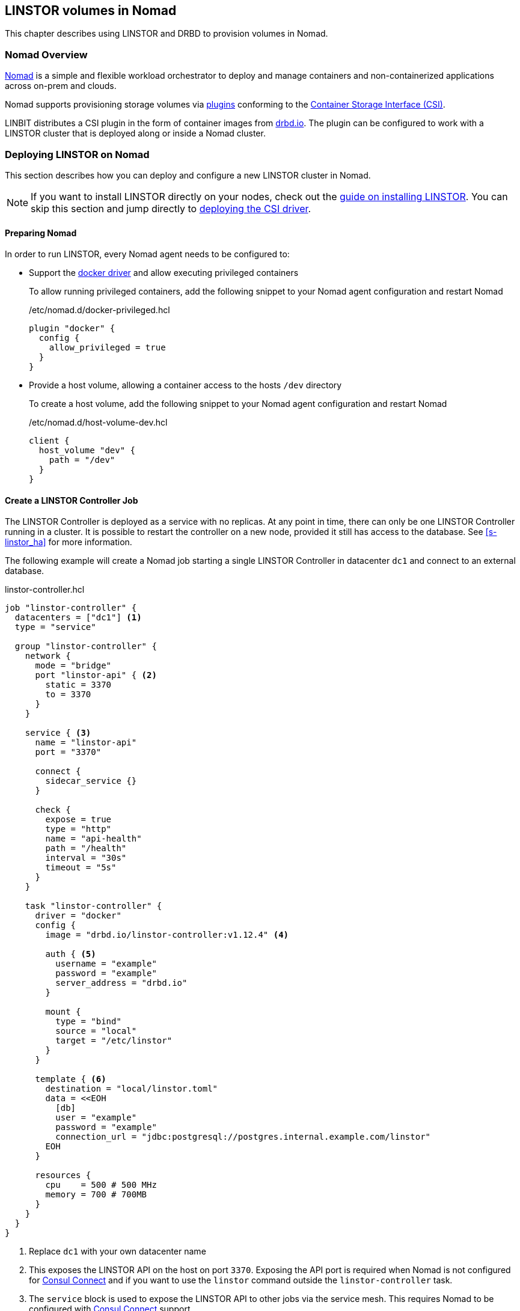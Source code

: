 [[ch-nomad-linstor]]
== LINSTOR volumes in Nomad

indexterm:[Nomad]

This chapter describes using LINSTOR and DRBD to provision volumes in Nomad.

[[s-nomad-linstor-overview]]
=== Nomad Overview

https://www.nomadproject.io/[Nomad] is a simple and flexible workload orchestrator to deploy and manage containers
and non-containerized applications across on-prem and clouds.

Nomad supports provisioning storage volumes via https://www.nomadproject.io/docs/internals/plugins/csi[plugins]
conforming to the https://github.com/container-storage-interface/spec[Container Storage Interface (CSI)].

LINBIT distributes a CSI plugin in the form of container images from http://drbd.io[drbd.io]. The plugin can be
configured to work with a LINSTOR cluster that is deployed along or inside a Nomad cluster.

[[s-nomad-linstor-deployment]]
=== Deploying LINSTOR on Nomad

This section describes how you can deploy and configure a new LINSTOR cluster in Nomad.

NOTE: If you want to install LINSTOR directly on your nodes, check out the
<<s-installation, guide on installing LINSTOR>>. You can skip this section and jump directly to
<<s-nomad-linstor-csi-deployment, deploying the CSI driver>>.

[[s-nomad-prepare]]
==== Preparing Nomad

In order to run LINSTOR, every Nomad agent needs to be configured to:

- Support the https://www.nomadproject.io/docs/drivers/docker[docker driver] and allow executing privileged containers
+
To allow running privileged containers, add the following snippet to your Nomad agent configuration and restart Nomad
+
./etc/nomad.d/docker-privileged.hcl
[source,hcl]
----
plugin "docker" {
  config {
    allow_privileged = true
  }
}
----

- Provide a host volume, allowing a container access to the hosts `/dev` directory
+
To create a host volume, add the following snippet to your Nomad agent configuration and restart Nomad
+
./etc/nomad.d/host-volume-dev.hcl
[source,hcl]
----
client {
  host_volume "dev" {
    path = "/dev"
  }
}
----

==== Create a LINSTOR Controller Job

The LINSTOR Controller is deployed as a service with no replicas. At any point in time, there can only be one LINSTOR
Controller running in a cluster. It is possible to restart the controller on a new node, provided it still has
access to the database. See <<s-linstor_ha>> for more information.

The following example will create a Nomad job starting a single LINSTOR Controller in datacenter `dc1` and connect
to an external database.

.linstor-controller.hcl
[source,hcl]
----
job "linstor-controller" {
  datacenters = ["dc1"] <1>
  type = "service"

  group "linstor-controller" {
    network {
      mode = "bridge"
      port "linstor-api" { <2>
        static = 3370
        to = 3370
      }
    }

    service { <3>
      name = "linstor-api"
      port = "3370"

      connect {
        sidecar_service {}
      }

      check {
        expose = true
        type = "http"
        name = "api-health"
        path = "/health"
        interval = "30s"
        timeout = "5s"
      }
    }

    task "linstor-controller" {
      driver = "docker"
      config {
        image = "drbd.io/linstor-controller:v1.12.4" <4>

        auth { <5>
          username = "example"
          password = "example"
          server_address = "drbd.io"
        }

        mount {
          type = "bind"
          source = "local"
          target = "/etc/linstor"
        }
      }

      template { <6>
        destination = "local/linstor.toml"
        data = <<EOH
          [db]
          user = "example"
          password = "example"
          connection_url = "jdbc:postgresql://postgres.internal.example.com/linstor"
        EOH
      }

      resources {
        cpu    = 500 # 500 MHz
        memory = 700 # 700MB
      }
    }
  }
}
----

<1> Replace `dc1` with your own datacenter name

<2> This exposes the LINSTOR API on the host on port `3370`. Exposing the API port is required when Nomad is not
configured for https://www.nomadproject.io/docs/integrations/consul-integration#service-discovery[Consul Connect]
and if you want to use the `linstor` command outside the `linstor-controller` task.

<3> The `service` block is used to expose the LINSTOR API to other jobs via the service mesh. This requires Nomad
to be configured with https://www.nomadproject.io/docs/integrations/consul-integration#service-discovery[Consul Connect]
support.

<4> This sets the LINSTOR Controller image to run. The latest images are available from http://drbd.io[drbd.io].
+
IMPORTANT: The use of the `:latest` tag is strongly discouraged, as it can quickly lead to version mismatches and
unintended upgrades.

<5> Sets the authentication to use when pulling the image. If pulling from `drbd.io`, you need to use your LINBIT
customer login here. Read more about pulling from a private repo
https://www.nomadproject.io/docs/drivers/docker#authentication[here].

<6> This template can be used to set arbitrary configuration options for LINSTOR. This example configures an external
database for LINSTOR. You can find a more detailed explanation of LINSTORs database options
<<s-linstor-external-database,here>> and more on Nomad templates
https://www.nomadproject.io/docs/job-specification/template#template-examples[here].

Apply the job by running:

[source,shell]
----
$ nomad job run linstor-controller.nomad
==> Monitoring evaluation "7d8911a7"
    Evaluation triggered by job "linstor-controller"
==> Monitoring evaluation "7d8911a7"
    Evaluation within deployment: "436f4b2d"
    Allocation "0b564c73" created: node "07754224", group "controller"
    Evaluation status changed: "pending" -> "complete"
==> Evaluation "7d8911a7" finished with status "complete"
----

===== Using a host volume for Linstors database

If you want to try LINSTOR without setting up an external database, you can make use of Linstors built-in filesystem
based database. To make the database persistent, you need to ensure it is placed on a host volume.

IMPORTANT: Using a host volume means that only a single node is able to run the LINSTOR Controller. If the node is
unavailable, the LINSTOR Cluster will also be unavailable. For alternatives, use an external (highly available) database
or deploy the <<s-linstor_ha,LINSTOR cluster directly on the hosts>>.

To create a host volume for the LINSTOR database, first create the directory on the host with the expected permissions

[source,shell]
----
$ mkdir -p /var/lib/linstor
$ chown -R 1000:0 /var/lib/linstor
----

Then add the following snippet to your Nomad agent configuration and restart Nomad

./etc/nomad.d/host-volume-linstor-db.hcl
[source,hcl]
----
client {
  host_volume "linstor-db" {
    path = "/var/lib/linstor"
  }
}
----

Then, add the following snippets to the `linstor-controller.hcl` example from above and adapt the `connection_url`
option from the configuration template.

.`job > group`
[source,hcl]
----
volume "linstor-db" {
  type = "host"
  source = "linstor-db"
}
----

.`job > group > task`
[source,hcl]
----
volume_mount {
  volume = "linstor-db"
  destination = "/var/lib/linstor"
}

template {
  destination = "local/linstor.toml"
  data = <<EOH
    [db]
    user = "linstor"
    password = "linstor"
    connection_url = "jdbc:h2:/var/lib/linstor/linstordb"
  EOH
}
----

==== Create a LINSTOR Satellite job

The LINSTOR Satellites are deployed as a system job in Nomad, running in a privileged container. In addition to the
satellites, the job will also load the DRBD module along with other kernel modules used by LINSTOR.

The following example will create a Nomad job starting a LINSTOR satellite on every node in datacenter `dc1`.

.linstor-satellite.hcl
[source,hcl]
----
job "linstor-satellite" {
  datacenters = ["dc1"] <1>
  type = "system"

  group "satellite" {
    network {
      mode = "host"
    }

    volume "dev" { <2>
      type = "host"
      source = "dev"
    }

    task "linstor-satellite" {
      driver = "docker"

      config {
        image = "drbd.io/linstor-satellite:v1.12.4" <3>

        auth { <4>
          username = "example"
          password = "example"
          server_address = "drbd.io"
        }

        privileged = true <5>
        network_mode = "host" <6>
      }

      volume_mount { <2>
        volume = "dev"
        destination = "/dev"
      }

      resources {
        cpu    = 500 # 500 MHz
        memory = 500 # 500MB
      }
    }

    task "drbd-loader" {
      driver = "docker"
      lifecycle {
        hook = "prestart" <7>
      }

      config {
        image = "drbd.io/drbd9-rhel8:v9.1.2" <8>

        privileged = true <5>
        auth { <4>
          username = "example"
          password = "example"
          server_address = "drbd.io"
        }
      }

      env {
        LB_HOW = "shipped_modules" <9>
      }

      volume_mount { <10>
        volume = "kernel-src"
        destination = "/usr/src"
      }
      volume_mount { <10>
        volume = "modules"
        destination = "/lib/modules"
      }
    }

    volume "modules" { <10>
      type = "host"
      source = "modules"
      read_only = true
    }

    volume "kernel-src" { <10>
      type = "host"
      source = "kernel-src"
      read_only = true
    }
  }
}
----

<1> Replace `dc1` with your own datacenter name

<2> The `dev` host volume is the volume created in <<s-nomad-prepare>>, which allows the satellite to manage the hosts
block devices.

<3> This sets the LINSTOR Satellite image to run. The latest images are available from http://drbd.io[drbd.io]. The
satellite image version has to match the version of the controller image.
+
IMPORTANT: The use of the `:latest` tag is strongly discouraged, as it can quickly lead to version mismatches and
unintended upgrades.

<4> Sets the authentication to use when pulling the image. If pulling from `drbd.io`, you need to use your LINBIT
customer login here. Read more about pulling from a private repo
https://www.nomadproject.io/docs/drivers/docker#authentication[here].

<5> In order to configure storage devices, DRBD and load kernel modules, the containers need to be running in privileged
mode.

<6> The satellite needs to communicate with DRBD, which requires access to the netlink interface running in the hosts
network.

<7> The `drbd-loader` task will be executed once at the start of the satellite and load DRBD and other useful kernel
modules.

<8> The `drbd-loader` is specific to the distribution you are using. Available options are:
* `drbd.io/drbd9-bionic` for Ubuntu 18.04 (Bionic Beaver)
* `drbd.io/drbd9-focal` for Ubuntu 20.04 (Focal Fossa)
* `drbd.io/drbd9-rhel8` for RHEL 8
* `drbd.io/drbd9-rhel7` for RHEL 7

<9> The `drbd-loader` container can be configured via environment variables. `LB_HOW` tells the container how to insert
the DRBD kernel module. Available options are:
`shipped_modules`:: uses the prepackaged RPMs or DEBs delivered with the container.
`compile`:: Compile DRBD from source. Requires access to the kernel headers (see below).
`deps_only`:: Only try to load existing modules used by the LINSTOR satellite (for example `dm_thin_pool` and `dm_cache`).

<10> In order for the `drbd-loader` container to build DRBD or load existing modules, it needs access to a hosts
`/usr/src` and `/lib/modules` respectively.
+
This requires setting up additional host volumes on every node. The following snippet needs to be added to every Nomad
agent confiration, then Nomad needs to be restarted.
+
./etc/nomad.d/drbd-loader-volumes.hcl
[source,hcl]
----
client {
  host_volume "modules" {
    path = "/lib/modules"
    read_only = true
  }
  host_volume "kernel-src" {
    path = "/usr/src"
    read_only = true
  }
}
----

Apply the job by running:

[source,shell]
----
$ nomad job run linstor-satellite.nomad
==> Monitoring evaluation "0c07469d"
    Evaluation triggered by job "linstor-satellite"
==> Monitoring evaluation "0c07469d"
    Evaluation status changed: "pending" -> "complete"
==> Evaluation "0c07469d" finished with status "complete"
----

==== Configuring LINSTOR in Nomad

Once the `linstor-controller` and `linstor-satellite` jobs are running, you can start configuring the cluster using
the `linstor` command line tool.

This can done:

* directly by `nomad exec`-ing into the `linstor-controller` container
* using the `drbd.io/linstor-client` container on the host running the `linstor-controller`
+
----
docker run -it --rm --net=host drbd.io/linstor-client node create
----
* by installing the `linstor-client` package on the host running the `linstor-controller`.

In all cases, you need to <<s-adding_nodes_to_your_cluster,add the satellites to your cluster>> and
<<s-storage_pools,create some storage pools>>. For example, to add the node `nomad-01.example.com` and configure
a LVM Thin storage pool, you would run:

[source,shell]
----
$ linstor node create nomad-01.example.com
$ linstor storage-pool create lvmthin nomad-01.example.com thinpool linstor_vg/thinpool
----

IMPORTANT: The CSI driver requires your satellites to be named after their hostname. To be precise, the satellite name
needs to match Nomads `attr.unique.hostname` attribute on the node.

[[s-nomad-linstor-csi-deployment]]
=== Deploying the LINSTOR CSI Driver on Nomad

The CSI driver is deployed as a system job, meaning it runs on every node in the cluster.

The following example will create a Nomad job starting a LINSTOR CSI Driver on every node in datacenter `dc1`.

.linstor-csi.hcl
[source,hcl]
----
job "linstor-csi" {
  datacenters = ["dc1"] <1>
  type = "system"

  group "csi" {
    network {
      mode = "bridge"
    }

    service {
      connect {
        sidecar_service { <2>
          proxy {
            upstreams {
              destination_name = "linstor-api"
              local_bind_port  = 8080
            }
          }
        }
      }
    }

    task "csi-plugin" {
      driver = "docker"
      config {
        image = "drbd.io/linstor-csi:v0.13.1" <3>

        auth { <4>
          username = "example"
          password = "example"
          server_address = "drbd.io"
        }

        args = [
          "--csi-endpoint=unix://csi/csi.sock",
          "--node=${attr.unique.hostname}", <5>
          "--linstor-endpoint=http://${NOMAD_UPSTREAM_ADDR_linstor_api}", <6>
          "--log-level=info"
        ]

        privileged = true <7>
      }

      csi_plugin { <8>
        id = "linstor.csi.linbit.com"
        type = "monolith"
        mount_dir = "/csi"
      }

      resources {
        cpu    = 100 # 100 MHz
        memory = 200 # 200MB
      }
    }
  }
}
----

<1> Replace `dc1` with your own datacenter name

<2> The `sidecar_service` stanza enables use of the service mesh generated by using
https://www.nomadproject.io/docs/integrations/consul-integration#service-discovery[Consul Connect]. If you have not
configured this feature in Nomad, or you are using an external LINSTOR Controller, you can skip this configuration.

<3> This sets the LINSTOR CSI Driver image to run. The latest images are available from http://drbd.io[drbd.io].
+
IMPORTANT: The use of the `:latest` tag is strongly discouraged, as it can quickly lead to version mismatches and
unintended upgrades.

<4> Sets the authentication to use when pulling the image. If pulling from `drbd.io`, you need to use your LINBIT
customer login here. Read more about pulling from a private repo
https://www.nomadproject.io/docs/drivers/docker#authentication[here].

<5> This argument sets the node name used by the CSI driver to identify itself in the LINSTOR API. By default, this
is set to the nodes hostname.

<6> This argument sets the LINSTOR API endpoint. If you are not using the consul service mesh (see Nr. 2 above), this
needs to be set to the Controllers API endpoint. The endpoint needs to be reachable from every node this is deployed on.

<7> The CSI driver needs to execute mount commands, requiring privileged containers.

<8> The `csi_plugin` stanza informs Nomad that this task is a CSI plugin. The Nomad agent will forward requests for
volumes to one of the jobs containers.

Apply the job by running:

[source,shell]
----
$ nomad job run linstor-csi.nomad
==> Monitoring evaluation "0119f19c"
    Evaluation triggered by job "linstor-csi"
==> Monitoring evaluation "0119f19c"
    Evaluation status changed: "pending" -> "complete"
==> Evaluation "0119f19c" finished with status "complete"
----

=== Using LINSTOR volumes in Nomad

Volumes in Nomad are created using a https://www.nomadproject.io/docs/commands/volume/create#volume-specification[volume-specification].

As an example, the following specification requests a 1GiB volume with 2 replicas from the LINSTOR storage pool `thinpool`.

.vol1.hcl
[source,hcl]
----
id = "vol1" <1>
name = "vol1" <2>

type = "csi"
plugin_id = "linstor.csi.linbit.com"

capacity_min = "1GiB"
capacity_max = "1GiB"

capability {
  access_mode = "single-node-writer" <3>
  attachment_mode = "file-system" <4>
}

mount_options {
  fs_type = "ext4" <5>
}

parameters { <6>
  "resourceGroup" = "default-resource",
  "storagePool" = "thinpool",
  "autoPlace" = "2"
}
----

<1> The `id` is used to reference this volume in Nomad. Used in the `volume.source` field of a job specification.

<2> The `name` is used when creating the volume in the backend (i.e. LINSTOR). Ideally this matches the `id` and is a
valid LINSTOR resource name. If the name would not be valid, LINSTOR CSI will generate a random compatible name.

<3> What kind of access the volume should support. LINSTOR CSI supports:
`single-node-reader-only`::Allow read only access on one node at a time
`single-node-writer`:: Allow read and write access on one node at a time
`multi-node-reader-only`:: Allow read only access from multiple nodes.

<4> Can be `file-system` or `block-device`.

<5> Specify the file system to use. LINSTOR CSI supports `ext4` and `xfs`.

<6> Additional parameters to pass to LINSTOR CSI. The example above requests the resource be part of the
`default-resource` <<s-linstor-resource-groups,resource group>> and should deploy 2 replicas.
+
For a complete list of available parameters, you can check out the
<<s-kubernetes-sc-parameters,guide on Kubernetes storage classes>>. Kubernetes, like Nomad, makes use of the CSI plugin.

To create the volume, run the following command:

[source,shell]
----
$ nomad volume create vol1.hcl
Created external volume vol1 with ID vol1
$ nomad volume status
Container Storage Interface
ID    Name  Plugin ID               Schedulable  Access Mode
vol1  vol1  linstor.csi.linbit.com  true         <none>
$ linstor resource list
╭──────────────────────────────────────────────────────────────────────────────────────────────╮
┊ ResourceName ┊ Node                 ┊ Port ┊ Usage  ┊ Conns ┊    State ┊ CreatedOn           ┊
╞══════════════════════════════════════════════════════════════════════════════════════════════╡
┊ vol1         ┊ nomad-01.example.com ┊ 7000 ┊ Unused ┊ Ok    ┊ UpToDate ┊ 2021-06-15 14:56:32 ┊
┊ vol1         ┊ nomad-02.example.com ┊ 7000 ┊ Unused ┊ Ok    ┊ UpToDate ┊ 2021-06-15 14:56:32 ┊
╰──────────────────────────────────────────────────────────────────────────────────────────────╯
----

==== Using volumes in jobs

To use the volume in a job, add the `volume` and `volume_mount` stanzas to the job specification:

[source,hcl]
----
job "example" {
  ...

  group "example" {
    volume "example-vol" {
      type = "csi"
      source = "vol1"
      attachment_mode = "file-system"
      access_mode = "single-node-writer"
    }

    task "mount-example" {
      volume_mount {
        volume = "example-vol"
        destination = "/data"
      }

      ...
    }
  }
}
----

==== Creating snapshots of volumes

LINSTOR can create snapshots of existing volumes, provided the underlying storage pool driver supports snapshots.

The following command creates a snapshot named `snap1` of the volume `vol1`.

[source,shell]
----
$ nomad volume snapshot create vol1 snap1
Snapshot ID  Volume ID  Size     Create Time  Ready?
snap1        vol1       1.0 GiB  None         true
$ linstor s l
╭────────────────────────────────────────────────────────────────────────────────────────────────────────────────────────╮
┊ ResourceName ┊ SnapshotName ┊ NodeNames                                  ┊ Volumes  ┊ CreatedOn           ┊ State      ┊
╞════════════════════════════════════════════════════════════════════════════════════════════════════════════════════════╡
┊ vol1         ┊ snap1        ┊ nomad-01.example.com, nomad-02.example.com ┊ 0: 1 GiB ┊ 2021-06-15 15:04:10 ┊ Successful ┊
╰────────────────────────────────────────────────────────────────────────────────────────────────────────────────────────╯
----

You can use a snapshot to pre-populate an existing volume with data from the snapshot

[source,shell]
----
$ cat vol2.hcl
id = "vol2"
name = "vol2"
snapshot_id = "snap1"

type = "csi"
plugin_id = "linstor.csi.linbit.com"
...

$ nomad volume create vol2.hcl
Created external volume vol2 with ID vol2
----
